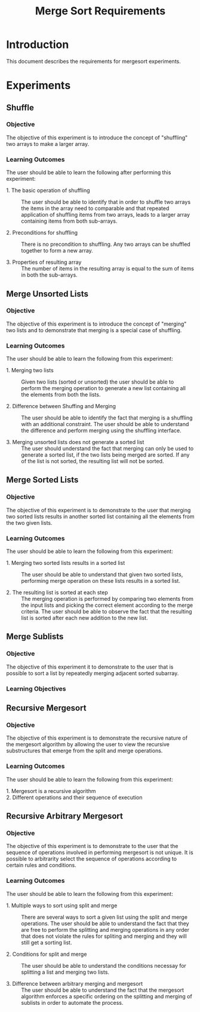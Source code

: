 #+TITLE: Merge Sort Requirements

* Introduction
This document describes the requirements for mergesort experiments.

* Experiments

** Shuffle

*** Objective
The objective of this experiment is to introduce the concept of
"shuffling" two arrays to make a larger array.

*** Learning Outcomes
The user should be able to learn the following after performing this
experiment:

- 1. The basic operation of shuffling :: 
     The user should be able to identify that in order to shuffle two
     arrays the items in the array need to comparable and that
     repeated application of shuffling items from two arrays, leads to
     a larger array containing items from both sub-arrays.

- 2. Preconditions for shuffling ::
     There is no precondition to shuffling.  Any two arrays can be
     shuffled together to form a new array.

- 3. Properties of resulting array ::
     The number of items in the resulting array is equal to the sum of
     items in both the sub-arrays.


** Merge Unsorted Lists

*** Objective
The objective of this experiment is to introduce the concept of
"merging" two lists and to demonstrate that merging is a special case
of shuffling.

*** Learning Outcomes
The user should be able to learn the following from this experiment:

- 1. Merging two lists ::  Given two lists (sorted or unsorted) the
     user should be able to perform the merging operation to generate
     a new list containing all the elements from both the lists.

- 2. Difference between Shuffing and Merging :: The user should be
     able to identify the fact that merging is a shuffling with an
     additional constraint.  The user should be able to understand the
     difference and perform merging using the shuffling interface.

- 3. Merging unsorted lists does not generate a sorted list :: The
     user should understand the fact that merging can only be used to
     generate a sorted list, if the two lists being merged are sorted.
     If any of the list is not sorted, the resulting list will not be
     sorted.


** Merge Sorted Lists

*** Objective
The objective of this experiment is to demonstrate to the user that
merging two sorted lists results in another sorted list containing all
the elements from the two given lists.

*** Learning Outcomes
The user should be able to learn the following from this experiment:

- 1. Merging two sorted lists results in a sorted list :: The user
     should be able to understand that given two sorted lists,
     performing merge operation on these lists results in a sorted
     list.

- 2. The resulting list is sorted at each step :: The merging
     operation is performed by comparing two elements from the input
     lists and picking the correct element according to the merge
     criteria.  The user should be able to observe the fact that the
     resulting list is sorted after each new addition to the new list.


** Merge Sublists

*** Objective
The objective of this experiment it to demonstrate to the user that is
possible to sort a list by repeatedly merging adjacent sorted
subarray.

*** Learning Objectives



** Recursive Mergesort

*** Objective
The objective of this experiment is to demonstrate the recursive
nature of the mergesort algorithm by allowing the user to view the
recursive substructures that emerge from the split and merge
operations.

*** Learning Outcomes
The user should be able to learn the following from this experiment: 

- 1. Mergesort is a recursive algorithm ::

- 2. Different operations and their sequence of execution ::


** Recursive Arbitrary Mergesort

*** Objective
The objective of this experiment is to demonstrate to the user that
the sequence of operations involved in performing mergesort is not
unique.  It is possible to arbitrarity select the sequence of
operations according to certain rules and conditions.

*** Learning Outcomes

The user should be able to learn the following from this experiment:

- 1. Multiple ways to sort using split and merge ::  There are several
     ways to sort a given list using the split and merge operations.
     The user should be able to understand the fact that they are free
     to perform the splitting and merging operations in any order that
     does not violate the rules for spliting and merging and they will
     still get a sorting list.

- 2. Conditions for split and merge :: The user should be able to
     understand the conditions necessay for splitting a list and
     merging two lists.

- 3. Difference between arbitrary merging and mergesort :: The user
     should be able to understand the fact that the mergesort
     algorithm enforces a specific ordering on the splitting and
     merging of sublists in order to automate the process.
